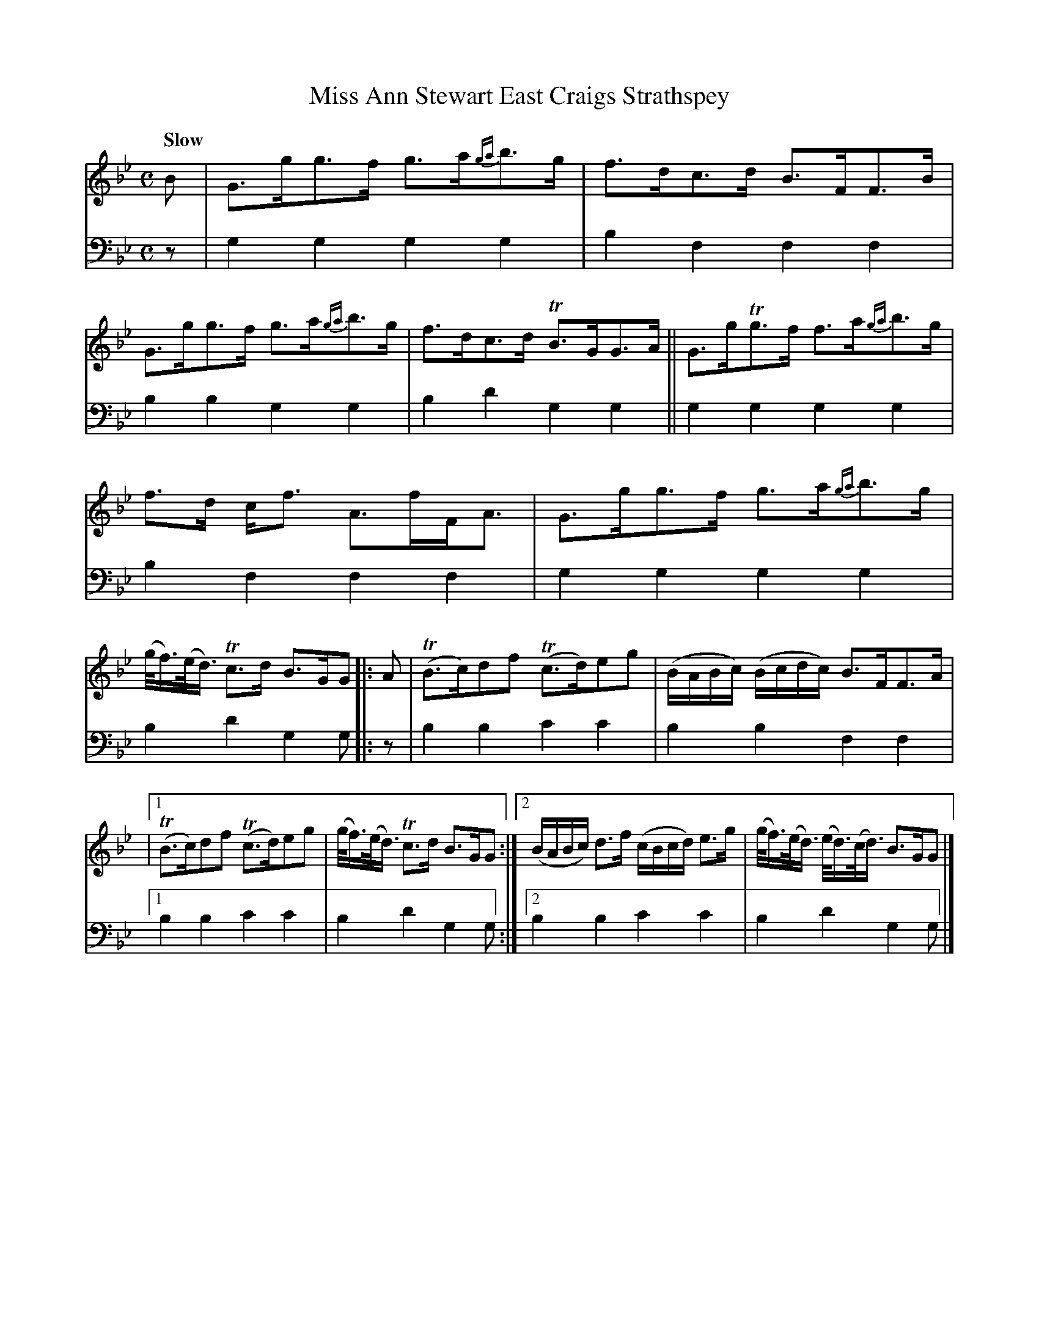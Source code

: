X: 2261
T: Miss Ann Stewart East Craigs Strathspey
%R: strathspey
B: Niel Gow & Sons "A Second Collection of Strathspey Reels, etc." v.2 p.26 #1
Z: 2022 John Chambers <jc:trillian.mit.edu>
N: The begin-repeat symbol was missing to the 2nd strain; fixed.
M: C
L: 1/8
Q: "Slow"
K: Gm
% - - - - - - - - - -
% Voice 1 reformatted for 3 5/5/4-bar lines, for compactness and proofreading.
V: 1 staves=2
B |\
G>gg>f g>a{ga}b>g | f>dc>d B>FF>B | G>gg>f g>a{ga}b>g | f>dc>d TB>GG>A || G>gTg>f f>a{ga}b>g |
f>d c<f A>fF<A | G>gg>f g>a{ga}b>g | (g/<f/)(e/<d/) Tc>d B>GG |: A | (TB>c)df (Tc>d)eg | (B/A/B/c/) (B/c/d/c/) B>FF>A |
|[1 (TB>c)df (Tc>d)eg | (g/<f/)(e/<d/) Tc>d B>GG :|[2 (B/A/B/c/) d>f (c/B/c/d/) e>g | (g/<f/)(e/<d/) (e/<d/)(c/<d/) B>GG |]
% - - - - - - - - - -
% Voice 2 preserves the staff layout in the book.
V: 2 clef=bass middle=d
z |\
g2g2 g2g2 | b2f2 f2f2 | b2b2 g2g2 | b2d'2 g2g2 || g2g2
g2g2 | b2f2 f2f2 | g2g2 g2g2 | b2d'2 g2g |: z | b2b2 c'2c'2 | b2b2
f2f2 |[1 b2b2 c'2c'2 | b2d'2 g2g :|[2 b2b2 c'2c'2 | b2d'2 g2g |]
